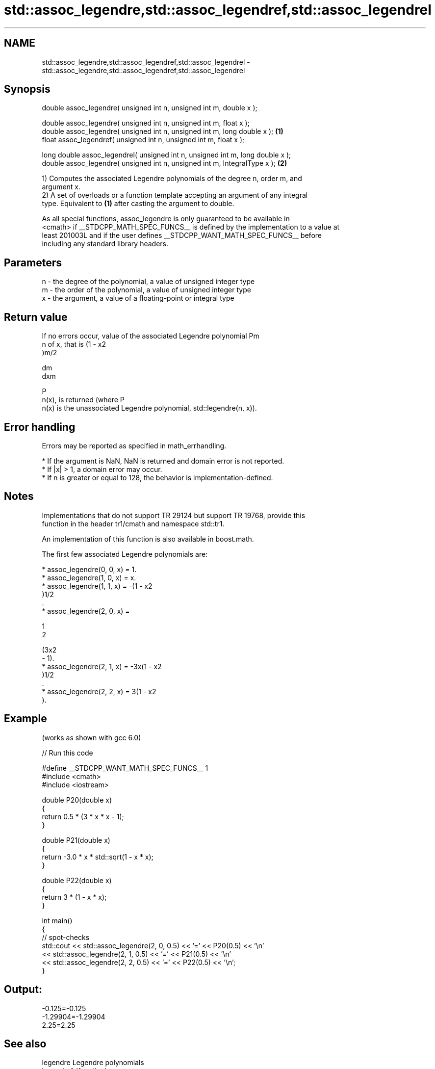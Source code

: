 .TH std::assoc_legendre,std::assoc_legendref,std::assoc_legendrel 3 "2024.06.10" "http://cppreference.com" "C++ Standard Libary"
.SH NAME
std::assoc_legendre,std::assoc_legendref,std::assoc_legendrel \- std::assoc_legendre,std::assoc_legendref,std::assoc_legendrel

.SH Synopsis
   double      assoc_legendre( unsigned int n, unsigned int m, double x );

   double      assoc_legendre( unsigned int n, unsigned int m, float x );
   double      assoc_legendre( unsigned int n, unsigned int m, long double x );  \fB(1)\fP
   float       assoc_legendref( unsigned int n, unsigned int m, float x );

   long double assoc_legendrel( unsigned int n, unsigned int m, long double x );
   double      assoc_legendre( unsigned int n, unsigned int m, IntegralType x ); \fB(2)\fP

   1) Computes the associated Legendre polynomials of the degree n, order m, and
   argument x.
   2) A set of overloads or a function template accepting an argument of any integral
   type. Equivalent to \fB(1)\fP after casting the argument to double.

   As all special functions, assoc_legendre is only guaranteed to be available in
   <cmath> if __STDCPP_MATH_SPEC_FUNCS__ is defined by the implementation to a value at
   least 201003L and if the user defines __STDCPP_WANT_MATH_SPEC_FUNCS__ before
   including any standard library headers.

.SH Parameters

   n - the degree of the polynomial, a value of unsigned integer type
   m - the order of the polynomial, a value of unsigned integer type
   x - the argument, a value of a floating-point or integral type

.SH Return value

   If no errors occur, value of the associated Legendre polynomial Pm
   n of x, that is (1 - x2
   )m/2

   dm
   dxm

   P
   n(x), is returned (where P
   n(x) is the unassociated Legendre polynomial, std::legendre(n, x)).

.SH Error handling

   Errors may be reported as specified in math_errhandling.

     * If the argument is NaN, NaN is returned and domain error is not reported.
     * If |x| > 1, a domain error may occur.
     * If n is greater or equal to 128, the behavior is implementation-defined.

.SH Notes

   Implementations that do not support TR 29124 but support TR 19768, provide this
   function in the header tr1/cmath and namespace std::tr1.

   An implementation of this function is also available in boost.math.

   The first few associated Legendre polynomials are:

     * assoc_legendre(0, 0, x) = 1.
     * assoc_legendre(1, 0, x) = x.
     * assoc_legendre(1, 1, x) = -(1 - x2
       )1/2
       .
     * assoc_legendre(2, 0, x) =

       1
       2

       (3x2
       - 1).
     * assoc_legendre(2, 1, x) = -3x(1 - x2
       )1/2
       .
     * assoc_legendre(2, 2, x) = 3(1 - x2
       ).

.SH Example

   (works as shown with gcc 6.0)


// Run this code

 #define __STDCPP_WANT_MATH_SPEC_FUNCS__ 1
 #include <cmath>
 #include <iostream>

 double P20(double x)
 {
     return 0.5 * (3 * x * x - 1);
 }

 double P21(double x)
 {
     return -3.0 * x * std::sqrt(1 - x * x);
 }

 double P22(double x)
 {
     return 3 * (1 - x * x);
 }

 int main()
 {
     // spot-checks
     std::cout << std::assoc_legendre(2, 0, 0.5) << '=' << P20(0.5) << '\\n'
               << std::assoc_legendre(2, 1, 0.5) << '=' << P21(0.5) << '\\n'
               << std::assoc_legendre(2, 2, 0.5) << '=' << P22(0.5) << '\\n';
 }

.SH Output:

 -0.125=-0.125
 -1.29904=-1.29904
 2.25=2.25

.SH See also

   legendre  Legendre polynomials
   legendref \fI(function)\fP
   legendrel

.SH External links

   Weisstein, Eric W. "Associated Legendre Polynomial." From MathWorld--A Wolfram Web
   Resource.
